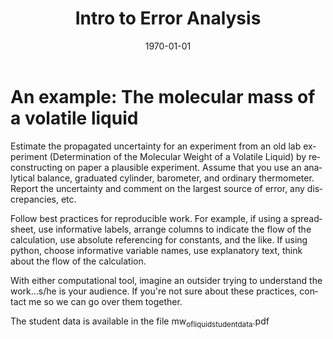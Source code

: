 * Options :noexport:
#+OPTIONS: ':nil *:t -:t ::t <:t H:3 \n:nil ^:t arch:headline author:nil c:nil
##+OPTIONS: ^:{} _:{}
#+OPTIONS: creator:nil d:(not "LOGBOOK") date:nil e:t email:nil f:t inline:t
#+OPTIONS: num:nil p:nil pri:nil prop:nil stat:t tags:t tasks:t tex:t timestamp:t
#+OPTIONS: title:nil toc:nil todo:t |:t
#+OPTIONS: html-postamble:nil

# Recording change of state for TODOs: (setq org-log-done 'time)
# In-buffer setting can be 'logdone or 'nil for time or nothing
#+STARTUP: lognotedone

#+TITLE: Intro to Error Analysis
#+DATE:
#+AUTHOR: ssinglet
#+EMAIL:
#+LANGUAGE: en
#+SELECT_TAGS: export
#+EXCLUDE_TAGS: noexport
#+EXPORT_SELECT_TAGS: export
#+EXPORT_EXCLUDE_TAGS: noexport
#+CREATOR: Emacs (Org mode 8)

#+LATEX_CLASS: article
#+LATEX_CLASS_OPTIONS: [11pt]
#+LATEX_HEADER: \usepackage[margin=1in]{geometry}
#+LATEX_HEADER: \usepackage{mathpazo}
#+LATEX_HEADER: \usepackage{mhchem}
#+LATEX_HEADER_EXTRA:
#+DESCRIPTION:
#+KEYWORDS:
#+SUBTITLE:
#+DATE: \today
#+LaTeX: \setcounter{secnumdepth}{0} % turns off section numbering

# #+HTML_HEAD: <link rel="stylesheet" type="text/css" href="../css/notebook.css" />
# #+HTML_HEAD: <link rel="stylesheet" type="text/css" href="http://chemistry.coe.edu/tufte-css/tufte.css/notebook.css" />
#+HTML_MATHJAX: path:/usr/share/javascript/mathjax/MathJax.js?config=TeX-AMS_HTML-full


#+REVEAL_ROOT: /home/ssinglet/local/share/reveal.js
# #+REVEAL_ROOT: http://cdn.jsdelivr.net/reveal.js/3.0.0/
#+REVEAL_MATHJAX_URL: /usr/share/javascript/mathjax/MathJax.js?config=TeX-AMS_HTML-full
# #+REVEAL_THEME: simple

# #+PANDOC_OPTIONS: toc-depth:2

# (setq org-export-babel-evaluate 'nil) ; speed up export

#+PROPERTY: header-args:ipython  :session
#+PROPERTY: header-args    :exports both

* Elementary Propagation :noexport:
* An example: The molecular mass of a volatile liquid
:PROPERTIES:
:EXPORT_FILE_NAME: /tmp/mw_of_liquid
:END:

Estimate the propagated uncertainty for an experiment from an old lab
experiment (Determination of the Molecular Weight of a Volatile
Liquid) by reconstructing on paper a plausible experiment.  Assume
that you use an analytical balance, graduated cylinder, barometer, and
ordinary thermometer.  Report the uncertainty and comment on the
largest source of error, any discrepancies, etc.

Follow best practices for reproducible work. For example, if using a
spreadsheet, use informative labels, arrange columns to indicate the flow of the
calculation, use absolute referencing for constants, and the like. If using
python, choose informative variable names, use explanatory text, think about the
flow of the calculation.

With either computational tool, imagine an outsider trying to understand the
work...s/he is your audience. If you're not sure about these practices, contact
me so we can go over them together.

The student data is available in the file mw_of_liquid_student_data.pdf
